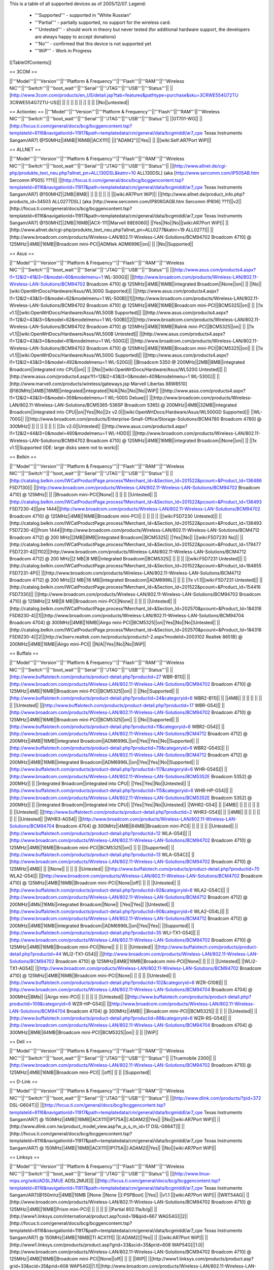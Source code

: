 This is a table of all supported devices as of 2005/12/07. Legend:

 * '''Supported''' - supported in "White Russian"
 * '''Partial''' - partially supported, no support for the wireless card.
 * '''Untested''' - should work in theory but never tested (for additional hardware support, the developers are always happy to accept donations)
 * '''No''' - confirmed that this device is not supported yet
 * '''WiP''' - Work in Progress


[[TableOfContents]]


== 3COM ==

||'''Model'''||'''Version'''||'''Platform & Frequency'''||'''Flash'''||'''RAM'''||'''Wireless NIC'''||'''Switch'''||'''boot_wait'''||'''Serial'''||'''JTAG'''||'''USB'''||'''Status'''||
||[http://www.3com.com/products/en_US/detail.jsp?tab=features&pathtype=purchase&sku=3CRWE554G72TU 3CRWE554G72TU-US]|| || || || || || || || || ||No||untested||

== Actiontec ==
||'''Model'''||'''Version'''||'''Platform & Frequency'''||'''Flash'''||'''RAM'''||'''Wireless NIC'''||'''Switch'''||'''boot_wait'''||'''Serial'''||'''JTAG'''||'''USB'''||'''Status'''||
||GT701-WG|| || [http://focus.ti.com/general/docs/bcg/bcggencontent.tsp?templateId=6116&navigationId=11917&path=templatedata/cm/general/data/bcgmiddl/ar7_cpe Texas Instruments Sangam/AR7] @150MHz||4MiB||16MiB||ACX111|| ||["ADAM2"]||Yes|| || ||[wiki:Self:AR7Port WiP]||

== ALLNET ==

||'''Model'''||'''Version'''||'''Platform & Frequency'''||'''Flash'''||'''RAM'''||'''Wireless NIC'''||'''Switch'''||'''boot_wait'''||'''Serial'''||'''JTAG'''||'''USB'''||'''Status'''||
||[http://www.allnet.de/cgi-php/produkte_text_neu.php?allnet_pn=ALL130DSL&katnr=10 ALL130DSL] (aka [http://www.sercomm.com/IP505AB.htm Sercomm IP505] ???)|| ||[http://focus.ti.com/general/docs/bcg/bcggencontent.tsp?templateId=6116&navigationId=11917&path=templatedata/cm/general/data/bcgmiddl/ar7_cpe Texas Instruments Sangam/AR7] @150MHZ||2MB||8MB|| || || || || || ||[wiki:AR7Port WiP]||
||[http://www.allnet.de/product_info.php?products_id=34503 ALL0277DSL] (aka [http://www.sercomm.com/IP806GAGB.htm Sercomm IP806] ???)||v2||[http://focus.ti.com/general/docs/bcg/bcggencontent.tsp?templateId=6116&navigationId=11917&path=templatedata/cm/general/data/bcgmiddl/ar7_cpe Texas Instruments Sangam/AR7] @150MHZ||2MB||16MB||ACX-111||Marvell 88E6060|| ||Yes||No||No||[wiki:AR7Port WiP]||
||[http://www.allnet.de/cgi-php/produkte_text_neu.php?allnet_pn=ALL0277&katnr=19 ALL0277]|| ||[http://www.broadcom.com/products/Wireless-LAN/802.11-Wireless-LAN-Solutions/BCM94702 Broadcom 4710] @ 125MHz||4MB||16MB||Broadcom mini-PCI||ADMtek ADM6996||on|| || ||No||Supported||


== Asus ==

||'''Model'''||'''Version'''||'''Platform & Frequency'''||'''Flash'''||'''RAM'''||'''Wireless NIC'''||'''Switch'''||'''boot_wait'''||'''Serial'''||'''JTAG'''||'''USB'''||'''Status'''||
||[http://www.asus.com/products4.aspx?l1=12&l2=41&l3=0&model=60&modelmenu=1 WL-300G]|| ||[http://www.broadcom.com/products/Wireless-LAN/802.11-Wireless-LAN-Solutions/BCM94702 Broadcom 4710] @ 125MHz||4MB||16MB||integrated Broadcom||None||on|| || ||No||[wiki:OpenWrtDocs/Hardware/Asus/WL300G Supported]||
||[http://www.asus.com/products4.aspx?l1=12&l2=43&l3=0&model=62&modelmenu=1 WL-500B]||1||[http://www.broadcom.com/products/Wireless-LAN/802.11-Wireless-LAN-Solutions/BCM94702 Broadcom 4710] @ 125MHz||4MB||16MB||Broadcom mini-PCI||BCM5325||on|| || ||1x v1.1||[wiki:OpenWrtDocs/Hardware/Asus/WL500B Supported]||
||[http://www.asus.com/products4.aspx?l1=12&l2=43&l3=0&model=62&modelmenu=1 WL-500B]||2||[http://www.broadcom.com/products/Wireless-LAN/802.11-Wireless-LAN-Solutions/BCM94702 Broadcom 4710] @ 125MHz||4MB||16MB||Ralink mini-PCI||BCM5325||on|| || ||1x v1.1||[wiki:OpenWrtDocs/Hardware/Asus/WL500B Untested]||
||[http://www.asus.com/products4.aspx?l1=12&l2=43&l3=0&model=61&modelmenu=1 WL-500G]|| ||[http://www.broadcom.com/products/Wireless-LAN/802.11-Wireless-LAN-Solutions/BCM94702 Broadcom 4710] @ 125MHz||4MB||16MB||Broadcom mini-PCI||BCM5325||on|| || ||1x v1.1||[wiki:OpenWrtDocs/Hardware/Asus/WL500G Supported]||
||[http://www.asus.com/products4.aspx?l1=12&l2=43&l3=0&model=492&modelmenu=1 WL-520G]|| ||Broadcom 5350 @ 200MHz||2MB||8MB||integrated Broadcom||integrated into CPU||on|| || ||No||[wiki:OpenWrtDocs/Hardware/Asus/WL520G Untested]||
||[http://www.asus.com/products4.aspx?l1=12&l2=43&l3=0&model=409&modelmenu=1 WL-530G]|| ||[http://www.marvell.com/products/wireless/gateways.jsp Marvell Libertas 88W8510] @160MHz||4MB||16MB||integrated||integrated||N/A||No||No||No||WiP||
||[http://www.asus.com/products4.aspx?l1=12&l2=43&l3=0&model=359&modelmenu=1 WL-500G Deluxe]|| ||[http://www.broadcom.com/products/Wireless-LAN/802.11-Wireless-LAN-Solutions/BCM5365-5365P Broadcom 5365] @ 200MHz||4MB||32MB||integrated Broadcom||integrated into CPU||on||Yes||No||2x v2.0||[wiki:OpenWrtDocs/Hardware/Asus/WL500GD Supported]||
||WL-700G|| ||[http://www.broadcom.com/products/Enterprise-Small-Office/Storage-Solutions/BCM4780 Broadcom 4780] @ 300MHz|| || || || || || || ||3x v2.0||Untested||
||[http://www.asus.com/products4.aspx?l1=12&l2=44&l3=0&model=460&modelmenu=1 WL-HDD]|| ||[http://www.broadcom.com/products/Wireless-LAN/802.11-Wireless-LAN-Solutions/BCM94702 Broadcom 4710] @ 125MHz||4MB||16MB||integrated Broadcom||None||on|| || ||1x v1.1||Supported (IDE: large disks seem not to work)||


== Belkin ==

||'''Model'''||'''Version'''||'''Platform & Frequency'''||'''Flash'''||'''RAM'''||'''Wireless NIC'''||'''Switch'''||'''boot_wait'''||'''Serial'''||'''JTAG'''||'''USB'''||'''Status'''||
||[http://catalog.belkin.com/IWCatProductPage.process?Merchant_Id=&Section_Id=201522&pcount=&Product_Id=136486 F5D7130]|| ||[http://www.broadcom.com/products/Wireless-LAN/802.11-Wireless-LAN-Solutions/BCM94702 Broadcom 4710] @ 125MHz|| || ||Broadcom mini-PCI||None|| || || || ||Untested||
||[http://catalog.belkin.com/IWCatProductPage.process?Merchant_Id=&Section_Id=201522&pcount=&Product_Id=136493 F5D7230-4]||pre 1444||[http://www.broadcom.com/products/Wireless-LAN/802.11-Wireless-LAN-Solutions/BCM94702 Broadcom 4710] @ 125MHz||4MB||16MB||Broadcom mini-PCI|| || || || || ||[wiki:F5D7230 Untested]||
||[http://catalog.belkin.com/IWCatProductPage.process?Merchant_Id=&Section_Id=201522&pcount=&Product_Id=136493 F5D7230-4]||from 1444||[http://www.broadcom.com/products/Wireless-LAN/802.11-Wireless-LAN-Solutions/BCM4712 Broadcom 4712] @ 200 MHz||2MB||8MB||integrated Broadcom||BCM5325|| ||Yes||No|| ||[wiki:F5D7230 No]||
||[http://catalog.belkin.com/IWCatProductPage.process?Merchant_Id=&Section_Id=201522&pcount=&Product_Id=179477 F5D7231-4]||1102||[http://www.broadcom.com/products/Wireless-LAN/802.11-Wireless-LAN-Solutions/BCM4712 Broadcom 4712] @ 200 MHz||2 MB||8 MB||integrated Broadcom||BCM5325|| || || || ||[wiki:F5D7231 Untested]||
||[http://catalog.belkin.com/IWCatProductPage.process?Merchant_Id=&Section_Id=201522&pcount=&Product_Id=184855 F5D7231-4P]|| ||[http://www.broadcom.com/products/Wireless-LAN/802.11-Wireless-LAN-Solutions/BCM4712 Broadcom 4712] @ 200 MHz||2 MB||16 MB||integrated Broadcom||ADM6996L|| || || ||1x v1.1||[wiki:F5D7231 Untested]||
||[http://catalog.belkin.com/IWCatProductPage.process?Merchant_Id=&Section_Id=201522&pcount=&Product_Id=154416 F5D7330]|| ||[http://www.broadcom.com/products/Wireless-LAN/802.11-Wireless-LAN-Solutions/BCM94702 Broadcom 4710] @ 125MHz||2 MB||8 MB||Broadcom mini-PCI||None|| || || || ||Untested||
||[http://catalog.belkin.com/IWCatProductPage.process?Merchant_Id=&Section_Id=202570&pcount=&Product_Id=184316 F5D8230-4]||1||[http://www.broadcom.com/products/Wireless-LAN/802.11-Wireless-LAN-Solutions/BCM94704 Broadcom 4704] @ 300MHz||4MB||16MB||Airgo mini-PCI||BCM5325||on||Yes||No||No||Untested||
||[http://catalog.belkin.com/IWCatProductPage.process?Merchant_Id=&Section_Id=202570&pcount=&Product_Id=184316 F5D8230-4]||2||[http://w3serv.realtek.com.tw/products/products1-2.aspx?modelid=2003102 Realtek 8651B] @ 200MHz||4MB||16MB||Airgo mini-PCI|| ||N/A||Yes||No||No||WiP||


== Buffalo ==

||'''Model'''||'''Version'''||'''Platform & Frequency'''||'''Flash'''||'''RAM'''||'''Wireless NIC'''||'''Switch'''||'''boot_wait'''||'''Serial'''||'''JTAG'''||'''USB'''||'''Status'''||
||[http://www.buffalotech.com/products/product-detail.php?productid=27 WBR-B11]|| ||[http://www.broadcom.com/products/Wireless-LAN/802.11-Wireless-LAN-Solutions/BCM94702 Broadcom 4710] @ 125MHz||4MB||16MB||Broadcom mini-PCI||BCM5325||on|| || ||No||Supported||
||[http://www.buffalotech.com/products/product-detail.php?productid=24&categoryid=6 WBR2-B11]|| || ||4MB|| || || || || || || ||Untested||
||[http://www.buffalotech.com/products/product-detail.php?productid=17 WBR-G54]|| ||[http://www.broadcom.com/products/Wireless-LAN/802.11-Wireless-LAN-Solutions/BCM94702 Broadcom 4710] @ 125MHz||4MB||16MB||Broadcom mini-PCI||BCM5325||on|| || ||No||Supported||
||[http://www.buffalotech.com/products/product-detail.php?productid=11&categoryid=6 WBR2-G54]|| ||[http://www.broadcom.com/products/Wireless-LAN/802.11-Wireless-LAN-Solutions/BCM4712 Broadcom 4712] @ 200MHz||4MB||16MB||integrated Broadcom||ADM6996L||on||Yes||Yes||No||Supported||
||[http://www.buffalotech.com/products/product-detail.php?productid=79&categoryid=6 WBR2-G54S]|| ||[http://www.broadcom.com/products/Wireless-LAN/802.11-Wireless-LAN-Solutions/BCM4712 Broadcom 4712] @ 200MHz||4MB||16MB||integrated Broadcom||ADM6996L||on||Yes||Yes||No||Supported||
||[http://www.buffalotech.com/products/product-detail.php?productid=117&categoryid=6 WHR-G54S]|| ||[http://www.broadcom.com/products/Wireless-LAN/802.11-Wireless-LAN-Solutions/BCM5352E Broadcom 5352] @ 200MHz|| || ||integrated Broadcom||integrated into CPU|| ||Yes||Yes||No||Untested||
||[http://www.buffalotech.com/products/product-detail.php?productid=115&categoryid=6 WHR-HP-G54]|| ||[http://www.broadcom.com/products/Wireless-LAN/802.11-Wireless-LAN-Solutions/BCM5352E Broadcom 5352] @ 200MHz|| || ||integrated Broadcom||integrated into CPU|| ||Yes||Yes||No||Untested||
||WHR2-G54|| || ||4MB|| || || || || || || ||Untested||
||[http://www.buffalotech.com/products/product-detail.php?productid=2 WHR3-G54]|| || ||4MB|| || || || || || || ||Untested||
||WHR3-AG54|| ||[http://www.broadcom.com/products/Wireless-LAN/802.11-Wireless-LAN-Solutions/BCM94704 Broadcom 4704] @ 300MHz||4MB||64MB||Broadcom mini-PCI|| || || || || ||Untested||
||[http://www.buffalotech.com/products/product-detail.php?productid=12 WLA-G54]|| ||[http://www.broadcom.com/products/Wireless-LAN/802.11-Wireless-LAN-Solutions/BCM94702 Broadcom 4710] @ 125MHz||4MB||16MB||Broadcom mini-PCI||BCM5325||on|| || || ||Supported||
||[http://www.buffalotech.com/products/product-detail.php?productid=13 WLA-G54C]|| ||[http://www.broadcom.com/products/Wireless-LAN/802.11-Wireless-LAN-Solutions/BCM94702 Broadcom 4710] @ 125MHz||4MB|| || ||None|| || || || ||Untested||
||[http://www.buffalotech.com/products/product-detail.php?productid=70 WLA2-G54]|| ||[http://www.broadcom.com/products/Wireless-LAN/802.11-Wireless-LAN-Solutions/BCM4702 Broadcom 4710] @ 125MHz||4MB||16MB||Broadcom mini-PCI||None||off|| || || ||Untested||
||[http://www.buffalotech.com/products/product-detail.php?productid=92&categoryid=6 WLA2-G54C]|| ||[http://www.broadcom.com/products/Wireless-LAN/802.11-Wireless-LAN-Solutions/BCM4712 Broadcom 4712] @ 200MHz||4Mb||16Mb||integrated Broadcom||None|| ||Yes||Yes|| ||Untested||
||[http://www.buffalotech.com/products/product-detail.php?productid=90&categoryid=6 WLA2-G54L]|| ||[http://www.broadcom.com/products/Wireless-LAN/802.11-Wireless-LAN-Solutions/BCM4712 Broadcom 4712] @ 200MHz||4MB||16MB||integrated Broadcom||ADM6996L||on||Yes||Yes|| ||Supported||
||[http://www.buffalotech.com/products/product-detail.php?productid=35 WLI-TX1-G54]|| ||[http://www.broadcom.com/products/Wireless-LAN/802.11-Wireless-LAN-Solutions/BCM94702 Broadcom 4710] @ 125MHz||4MB||16MB||Broadcom mini-PCI||None|| || || || ||Untested||
||[http://www.buffalotech.com/products/product-detail.php?productid=44 WLI2-TX1-G54]|| ||[http://www.broadcom.com/products/Wireless-LAN/802.11-Wireless-LAN-Solutions/BCM94702 Broadcom 4710] @ 125MHz||4MB||16MB||Broadcom mini-PCI||None|| || || || ||Untested||
||WLI2-TX1-AG54|| ||[http://www.broadcom.com/products/Wireless-LAN/802.11-Wireless-LAN-Solutions/BCM94702 Broadcom 4710] @ 125MHz||4MB||16MB||Broadcom mini-PCI||None|| || || || ||Untested||
||[http://www.buffalotech.com/products/product-detail.php?productid=102&categoryid=6 WZR-G108]|| ||[http://www.broadcom.com/products/Wireless-LAN/802.11-Wireless-LAN-Solutions/BCM94704 Broadcom 4704] @ 300MHz||8Mb|| ||Airgo mini-PCI|| || || || || ||Untested||
||[http://www.buffalotech.com/products/product-detail.php?productid=109&categoryid=6 WZR-HP-G54]|| ||[http://www.broadcom.com/products/Wireless-LAN/802.11-Wireless-LAN-Solutions/BCM94704 Broadcom 4704] @ 300MHz||4MB|| ||Broadcom mini-PCI||BCM5325|| || || || ||Untested||
||[http://www.buffalotech.com/products/product-detail.php?productid=88&categoryid=6 WZR-RS-G54]|| ||[http://www.broadcom.com/products/Wireless-LAN/802.11-Wireless-LAN-Solutions/BCM94704 Broadcom 4704] @ 300MHz||8MB||64MB||Broadcom mini-PCI||BCM5325||on|| || || ||WiP||


== Dell ==

||'''Model'''||'''Version'''||'''Platform & Frequency'''||'''Flash'''||'''RAM'''||'''Wireless NIC'''||'''Switch'''||'''boot_wait'''||'''Serial'''||'''JTAG'''||'''USB'''||'''Status'''||
||Truemobile 2300|| ||[http://www.broadcom.com/products/Wireless-LAN/802.11-Wireless-LAN-Solutions/BCM94702 Broadcom 4710] @ 125MHz||4MB||16MB||Broadcom mini-PCI|| ||off|| || || ||Supported||


== D-Link ==

||'''Model'''||'''Version'''||'''Platform & Frequency'''||'''Flash'''||'''RAM'''||'''Wireless NIC'''||'''Switch'''||'''boot_wait'''||'''Serial'''||'''JTAG'''||'''USB'''||'''Status'''||
||[http://www.dlink.com/products/?pid=372 DSL-G604T]|| ||[http://focus.ti.com/general/docs/bcg/bcggencontent.tsp?templateId=6116&navigationId=11917&path=templatedata/cm/general/data/bcgmiddl/ar7_cpe Texas Instruments Sangam/AR7] @ 150MHz||4MB||16MB||ACX111||IP175A||[:ADAM2]||Yes|| ||No||[wiki:AR7Port WiP]||
||[http://www.dlink.com.tw/product_model_view.asp?w_p_s_m_id=17 DSL-G664T]|| ||[http://focus.ti.com/general/docs/bcg/bcggencontent.tsp?templateId=6116&navigationId=11917&path=templatedata/cm/general/data/bcgmiddl/ar7_cpe Texas Instruments Sangam/AR7] @ 150MHz||4MB||16MB||ACX111||IP175A||[:ADAM2]||Yes|| ||No||[wiki:AR7Port WiP]||


== Linksys ==

||'''Model'''||'''Version'''||'''Platform & Frequency'''||'''Flash'''||'''RAM'''||'''Wireless NIC'''||'''Switch'''||'''boot_wait'''||'''Serial'''||'''JTAG'''||'''USB'''||'''Status'''||
||[http://www.linux-mips.org/wiki/ADSL2MUE ADSL2MUE]|| ||[http://focus.ti.com/general/docs/bcg/bcggencontent.tsp?templateId=6116&navigationId=11917&path=templatedata/cm/general/data/bcgmiddl/ar7_cpe Texas Instruments Sangam/AR7]@150mhz||4MB||16MB ||None ||None ||[:PSPBoot] ||Yes|| ||v1.1 ||[wiki:AR7Port WiP]||
||WRT54AG|| ||[http://www.broadcom.com/products/Wireless-LAN/802.11-Wireless-LAN-Solutions/BCM94702 Broadcom 4710] @ 125MHz||4MB||16MB||Prism mini-PCI|| || || || || ||Partial 802.11a/b/g||
||[http://www1.linksys.com/international/product.asp?coid=19&ipid=667 WAG54G]||2||[http://focus.ti.com/general/docs/bcg/bcggencontent.tsp?templateId=6116&navigationId=11917&path=templatedata/cm/general/data/bcgmiddl/ar7_cpe Texas Instruments Sangam/AR7] @ 150MHz||4MB||16MB||TI ACX111|| ||[:ADAM2]||Yes|| || ||[wiki:AR7Port WiP]||
||[http://www1.linksys.com/products/product.asp?grid=33&scid=35&prid=608 WAP54G]||1.0||[http://www.broadcom.com/products/Wireless-LAN/802.11-Wireless-LAN-Solutions/BCM94702 Broadcom 4710] @ 125MHz||4MB||16MB||Broadcom mini-PCI||None||off|| || || ||WiP||
||[http://www1.linksys.com/products/product.asp?grid=33&scid=35&prid=608 WAP54G]||1.1||[http://www.broadcom.com/products/Wireless-LAN/802.11-Wireless-LAN-Solutions/BCM94702 Broadcom 4710] @ 125MHz||4MB||16MB||integrated Broadcom||None||off|| || || ||WiP||
||[http://www1.linksys.com/products/product.asp?grid=33&scid=35&prid=608 WAP54G]||2.0||[http://www.broadcom.com/products/Wireless-LAN/802.11-Wireless-LAN-Solutions/BCM4712 Broadcom 4712] @ 200MHz||2MB||16MB||integrated Broadcom||None||off||Yes||Yes||No||WiP||
||[http://www1.linksys.com/products/product.asp?grid=33&scid=35&prid=608 WAP54G]||3.0||[http://www.broadcom.com/products/Wireless-LAN/802.11-Wireless-LAN-Solutions/BCM5352E Broadcom 5352] @ 200MHz|| || ||integrated Broadcom||None|| ||Yes||Yes||No||Untested||
||[http://www1.linksys.com/products/product.asp?grid=33&scid=35&prid=538 WAP55AG]||1.0||[http://www.broadcom.com/products/Wireless-LAN/802.11-Wireless-LAN-Solutions/BCM94702 Broadcom 4710] @ 125MHz||4MB||16MB||Atheros & Broadcom mini-PCI||None||off|| || || ||Untested||
||[http://www1.linksys.com/products/product.asp?grid=33&scid=35&prid=538 WAP55AG]||2.0||[http://www.atheros.com/pt/AR5002AP-2XBulletin.htm Atheros 5312] @ 230MHz|| || ||integrated Atheros||None||doesn't exist||Yes||Yes||No ||[wiki:AtherosPort WiP]||
||[http://www1.linksys.com/products/product.asp?grid=33&scid=38&prid=629 WRE54G]||1||[http://www.broadcom.com/products/Wireless-LAN/802.11-Wireless-LAN-Solutions/BCM4712 Broadcom 4712] @ 200MHz||2MB||8MB||integrated Broadcom||None||off||Yes||No||No||Untested||
||[http://www1.linksys.com/products/product.asp?grid=33&scid=35&prid=601 WRT54G]||1.0||[http://www.broadcom.com/products/Wireless-LAN/802.11-Wireless-LAN-Solutions/BCM94702 Broadcom 4710] @ 125MHz||4MB||16MB||Broadcom mini-PCI||ADM6996L||off||No UART || || ||[wiki:OpenWrtDocs/Hardware/Linksys/WRT54G Supported]||
||[http://www1.linksys.com/products/product.asp?grid=33&scid=35&prid=601 WRT54G]||1.1||[http://www.broadcom.com/products/Wireless-LAN/802.11-Wireless-LAN-Solutions/BCM94702 Broadcom 4710] @ 125MHz||4MB||16MB||integrated Broadcom||ADM6996L||off||No UART ||Yes || ||[wiki:OpenWrtDocs/Hardware/Linksys/WRT54G Supported]||
||[http://www1.linksys.com/products/product.asp?grid=33&scid=35&prid=601 WRT54G]||2.0||[http://www.broadcom.com/products/Wireless-LAN/802.11-Wireless-LAN-Solutions/BCM4712 Broadcom 4712] @ 200MHz||4MB||16MB||integrated Broadcom||ADM6996L||off||Yes||Yes||No||[wiki:OpenWrtDocs/Hardware/Linksys/WRT54G Supported]||
||[http://www1.linksys.com/products/product.asp?grid=33&scid=35&prid=601 WRT54G]||2.0 rev. XH||[http://www.broadcom.com/products/Wireless-LAN/802.11-Wireless-LAN-Solutions/BCM4712 Broadcom 4712] @ 200MHz||4MB||16 or 32MB||integrated Broadcom||ADM6996L||off||Yes||Yes||No||[wiki:OpenWrtDocs/Hardware/Linksys/WRT54G Supported]||
||[http://www1.linksys.com/products/product.asp?grid=33&scid=35&prid=601 WRT54G]||2.2||[http://www.broadcom.com/products/Wireless-LAN/802.11-Wireless-LAN-Solutions/BCM4712 Broadcom 4712] @ 200MHz||4MB||16MB||integrated Broadcom||BCM5325||off||Yes||Yes||No||[wiki:OpenWrtDocs/Hardware/Linksys/WRT54G Supported]||
||[http://www1.linksys.com/products/product.asp?grid=33&scid=35&prid=601 WRT54G]||3.0||[http://www.broadcom.com/products/Wireless-LAN/802.11-Wireless-LAN-Solutions/BCM4712 Broadcom 4712] @ 200MHz||4MB||16MB||integrated Broadcom||BCM5325||off||Yes||Yes||No||[wiki:OpenWrtDocs/Hardware/Linksys/WRT54G Supported]||
||[http://www1.linksys.com/products/product.asp?grid=33&scid=35&prid=601 WRT54G]||3.1 (AU?)||[http://www.broadcom.com/products/Wireless-LAN/802.11-Wireless-LAN-Solutions/BCM4712 Broadcom 4712] @ 216MHz||4MB||16MB||integrated Broadcom||BCM5325||off||Yes||Yes||No||[wiki:OpenWrtDocs/Hardware/Linksys/WRT54G Supported]||
||[http://www1.linksys.com/products/product.asp?grid=33&scid=35&prid=601 WRT54G]||4.0||[http://www.broadcom.com/products/Wireless-LAN/802.11-Wireless-LAN-Solutions/BCM5352E Broadcom 5352] @ 200MHz||4MB||16MB||integrated Broadcom||integrated into CPU||off||Yes||Yes||No||[wiki:OpenWrtDocs/Hardware/Linksys/WRT54G Supported]||
||[http://www1.linksys.com/products/product.asp?grid=33&scid=35&prid=601 WRT54G]||5.0||Broadcom 5352 @ 200MHz||2MB||8MB||integrated Broadcom||Broadcom BCM2050||off||Yes||Yes||No||[wiki:OpenWrtDocs/Hardware/Linksys/WRT54G No]||
||WRT54G3G|| ||Broadcom 5352 @ 200MHz||4MB||16MB||integrated Broadcom||Broadcom BCM2050||off||Yes||Yes||No||[wiki:OpenWrtDocs/Hardware/Linksys/WRT54G WiP]||
||WRT54GL|| ||Broadcom 5352 @ 200MHz||4MB||16MB||integrated Broadcom||Broadcom BCM2050||off||Yes||Yes||No||[wiki:OpenWrtDocs/Hardware/Linksys/WRT54G Supported]||
||[http://www1.linksys.com/products/product.asp?grid=33&scid=35&prid=679 WRT54GC]||1.0||Marvell|| || || || || || || || ||[wiki:OpenWrtDocs/Hardware/Linksys/WRT54GC No]||
||[http://www1.linksys.com/products/product.asp?grid=33&scid=35&prid=662 WRT54GP2-AT]||1.0||Marvell|| || || || || || || || ||No||
||[http://www1.linksys.com/products/product.asp?grid=33&scid=35&prid=610 WRT54GS]||1.0||[http://www.broadcom.com/products/Wireless-LAN/802.11-Wireless-LAN-Solutions/BCM4712 Broadcom 4712] @ 200MHz||8MB||32MB||integrated Broadcom||ADM6996L||off||Yes||Yes||No||[wiki:OpenWrtDocs/Hardware/Linksys/WRT54GS Supported]||
||[http://www1.linksys.com/products/product.asp?grid=33&scid=35&prid=610 WRT54GS]||1.1||[http://www.broadcom.com/products/Wireless-LAN/802.11-Wireless-LAN-Solutions/BCM4712 Broadcom 4712] @ 200MHz||8MB||32MB||integrated Broadcom||BCM5325||off||Yes||Yes||No||[wiki:OpenWrtDocs/Hardware/Linksys/WRT54GS Supported]||
||[http://www1.linksys.com/products/product.asp?grid=33&scid=35&prid=610 WRT54GS]||2.0||[http://www.broadcom.com/products/Wireless-LAN/802.11-Wireless-LAN-Solutions/BCM4712 Broadcom 4712] @ 200MHz||8MB||32MB||integrated Broadcom||BCM5325||off||Yes||Yes||No||[wiki:OpenWrtDocs/Hardware/Linksys/WRT54GS Supported]||
||[http://www1.linksys.com/products/product.asp?grid=33&scid=35&prid=610 WRT54GS]||2.1||[http://www.broadcom.com/products/Wireless-LAN/802.11-Wireless-LAN-Solutions/BCM4712 Broadcom 4712] @ 200MHz||8MB||32MB||integrated Broadcom||BCM5325||off||Yes||Yes||No||[wiki:OpenWrtDocs/Hardware/Linksys/WRT54GS Supported]||
||[http://www1.linksys.com/products/product.asp?grid=33&scid=35&prid=610 WRT54GS]||3.0||[http://www.broadcom.com/products/Wireless-LAN/802.11-Wireless-LAN-Solutions/BCM5352E Broadcom 5352] @ 200MHz||8MB||32MB||integrated Broadcom||integrated into CPU||off||Yes||Yes||No||[wiki:OpenWrtDocs/Hardware/Linksys/WRT54GS Supported]||
||[http://www1.linksys.com/products/product.asp?grid=33&scid=35&prid=610 WRT54GS]||4.0||[http://www.broadcom.com/products/Wireless-LAN/802.11-Wireless-LAN-Solutions/BCM5352E Broadcom 5352] @ 200MHz||4MB||16MB||integrated Broadcom||integrated into CPU||off||Yes||Yes||No||[wiki:OpenWrtDocs/Hardware/Linksys/WRT54GS Supported]||
||[http://www1.linksys.com/products/product.asp?grid=33&scid=35&prid=670 WRT54GX]||1.0||[http://www.broadcom.com/products/Wireless-LAN/802.11-Wireless-LAN-Solutions/BCM94704 Broadcom 4704] @ 300MHz||4MB||16MB||Airgo mini-PCI||BCM5325||on||Yes||No||No||Partial||
||[http://www1.linksys.com/products/product.asp?grid=33&scid=35&prid=670 WRT54GX]||2.0||[http://w3serv.realtek.com.tw/products/products1-2.aspx?modelid=2003102 Realtek RTL8651B AGC] @ 200MHz||8MB||32MB||Airgo mini-PCI||integrated Realtek||doesn't exist|| || ||No||No||
||[http://www1.linksys.com/products/product.asp?grid=33&scid=35&prid=664 WRT55AG]||1.0||[http://www.broadcom.com/products/Wireless-LAN/802.11-Wireless-LAN-Solutions/BCM94702 Broadcom 4710] @ 125MHz||4MB||16MB||Atheros & Broadcom mini-PCI||BCM5325||off|| || || ||Untested||
||[http://www1.linksys.com/products/product.asp?grid=33&scid=35&prid=664 WRT55AG]||2.0||[http://www.atheros.com/pt/AR5002AP-2XBulletin.htm Atheros 5312] @ 230MHz||4MB||16MB||integrated Atheros||KS8995M||doesn't exist||Yes||Yes||No||[wiki:AtherosPort WiP]||
||[http://www1.linksys.com/products/product.asp?grid=33&scid=35&prid=692 WRTP54G]|| ||[http://focus.ti.com/general/docs/bcg/bcggencontent.tsp?templateId=6116&navigationId=11917&path=templatedata/cm/general/data/bcgmiddl/ar7_cpe Texas Instruments Sangam/AR7]@150mhz||4MB||16MB ||TI ACX111 ||ADM6996L ||[:PSPBoot] ||Yes ||Yes || ||[wiki:AR7Port WiP]||


== Maxtor ==

||'''Model'''||'''Version'''||'''Platform & Frequency'''||'''Flash'''||'''RAM'''||'''Wireless NIC'''||'''Switch'''||'''boot_wait'''||'''Serial'''||'''JTAG'''||'''USB'''||'''Status'''||
||[http://www.maxtor.com/portal/site/Maxtor/menuitem.ba88f6d7cf664718376049b291346068/?channelpath=/en_us/Products/Network%20Storage/Maxtor%20Shared%20Storage%20Family/Maxtor%20Shared%20Storage Shared Storage]|| ||[http://www.broadcom.com/products/Enterprise-Small-Office/Storage-Solutions/BCM4780 Broadcom 4780] @ 300Mhz||2MB||32MB||None||None|| ||Yes||No||2x v2.0||Untested||


== Microsoft ==

||'''Model'''||'''Version'''||'''Platform & Frequency'''||'''Flash'''||'''RAM'''||'''Wireless NIC'''||'''Switch'''||'''boot_wait'''||'''Serial'''||'''JTAG'''||'''USB'''||'''Status'''||
||[http://www.microsoft.com/hardware/broadbandnetworking/productdetails.aspx?pid=002 MN-700]|| ||[http://www.broadcom.com/products/Wireless-LAN/802.11-Wireless-LAN-Solutions/BCM94702 Broadcom 4710] @ 125MHz||4MB||16MB||Broadcom mini-PCI||BCM5325||doesn't exist||No||Yes||No||[wiki:OpenWrtDocs/Hardware/Microsoft Supported]||


== Motorola ==

||'''Model'''||'''Version'''||'''Platform & Frequency'''||'''Flash'''||'''RAM'''||'''Wireless NIC'''||'''Switch'''||'''boot_wait'''||'''Serial'''||'''JTAG'''||'''USB'''||'''Status'''||
||[http://broadband.motorola.com/consumers/products/wa840g/default.asp WA840G]||1||[http://www.broadcom.com/products/Wireless-LAN/802.11-Wireless-LAN-Solutions/BCM94702 Broadcom 4710] @ 125Mhz||4MB||16MB||Broadcom mini-PCI||None|| || || || ||Untested||
||[http://broadband.motorola.com/consumers/products/wa840g/default.asp WA840G]||2||[http://www.broadcom.com/products/Wireless-LAN/802.11-Wireless-LAN-Solutions/BCM4712 Broadcom 4712] @ 200Mhz||2MB||8MB||integrated Broadcom||None|| ||Yes||No||No||Untested||
||[http://broadband.motorola.com/consumers/products/wa840gp/default.asp WA840GP]|| ||[http://www.broadcom.com/products/Wireless-LAN/802.11-Wireless-LAN-Solutions/BCM4712 Broadcom 4712] @ 200MHz||2MB||8MB||integrated Broadcom||None|| ||Yes||No||No||Untested||
||[http://broadband.motorola.com/consumers/products/we800g/default.asp WE800G]||1||[http://www.broadcom.com/products/Wireless-LAN/802.11-Wireless-LAN-Solutions/BCM94702 Broadcom 4710] @ 125Mhz||4MB||16MB||Broadcom mini-PCI||None|| || || || ||Untested||
||[http://broadband.motorola.com/consumers/products/we800g/default.asp WE800G]||2||[http://www.broadcom.com/products/Wireless-LAN/802.11-Wireless-LAN-Solutions/BCM4712 Broadcom 4712] @ 200Mhz||2MB||8MB||integrated Broadcom||None|| ||Yes||No||No||Untested||
||[http://broadband.motorola.com/consumers/products/wr850g/default.asp WR850G]||1||[http://www.broadcom.com/products/Wireless-LAN/802.11-Wireless-LAN-Solutions/BCM94702 Broadcom 4710] @ 125MHz||4MB||16MB||Broadcom mini-PCI||BCM5325|| || || || ||Supported||
||[http://broadband.motorola.com/consumers/products/wr850g/default.asp WR850G]||2||[http://www.broadcom.com/products/Wireless-LAN/802.11-Wireless-LAN-Solutions/BCM4712 Broadcom 4712] @ 200MHz||4MB||16 or 32MB||integrated Broadcom||ADM6996L|| ||Yes||Yes||No||Supported||
||[http://broadband.motorola.com/consumers/products/wr850g/default.asp WR850G]||3||[http://www.broadcom.com/products/Wireless-LAN/802.11-Wireless-LAN-Solutions/BCM4712 Broadcom 4712] @ 200MHz||4MB||16MB||integrated Broadcom||ADM6996L|| ||Yes||Yes||No||Supported||
||[http://broadband.motorola.com/consumers/products/wr850gp/default.asp WR850GP]||3 ||[http://www.broadcom.com/products/Wireless-LAN/802.11-Wireless-LAN-Solutions/BCM4712 Broadcom 4712] @ 200MHz||4MB||16MB||integrated Broadcom||ADM6996L|| ||Yes||Yes||No||Supported||


== Netgear ==

||'''Model'''||'''Version'''||'''Platform & Frequency'''||'''Flash'''||'''RAM'''||'''Wireless NIC'''||'''Switch'''||'''boot_wait'''||'''Serial'''||'''JTAG'''||'''USB'''||'''Status'''||
||[http://www.netgear.com/products/details/DG834G.php DG834G]|| 2 || [http://focus.ti.com/general/docs/bcg/bcggencontent.tsp?templateId=6116&navigationId=11917&path=templatedata/cm/general/data/bcgmiddl/ar7_cpe Texas Instruments Sangam/AR7] @150MHZ || 4MB || 16MB || ACX111 mini-PCI || Marvell 88E6060 || || Yes || No || No || [wiki:AR7Port WiP] ||
||[http://www.netgear.com/products/details/FWAG114.php FWAG114]|| ||[http://www.broadcom.com/products/Wireless-LAN/802.11-Wireless-LAN-Solutions/BCM94702 Broadcom 4710] @ 125MHz||2MB|| ||Atheros & Broadcom mini-PCI||BCM5325|| || || || ||Untested||
||[http://www.netgear.com/products/details/WG602.php WG602]||3||[http://www.broadcom.com/products/Wireless-LAN/802.11-Wireless-LAN-Solutions/BCM4712 Broadcom 4712] @ 200MHz||2MB||8MB||integrated Broadcom||None||on||Yes||Yes||No ||No||
||[http://www.netgear.com/products/details/WGR614.php WGR614]||3||[http://www.atheros.com/pt/AR5002AP-XBulletin.htm Atheros 2312] @ 180MHz||4MB||16MB||integrated Atheros|| ||doesn't exist|| || ||No||[wiki:AtherosPort WiP]||
||[http://www.netgear.com/products/details/WGR614.php WGR614]||5||[http://www.broadcom.com/press/release.php?id=577575 Broadcom 5350] @ 200MHz||1MB||8MB||integrated Broadcom||integrated into CPU||on|| || ||No||No||
||[http://www.netgear.com/products/details/WGR614.php WGR614]||6||[http://www.broadcom.com/press/release.php?id=577575 Broadcom 5350] @ 200MHz||1MB||8MB||integrated Broadcom||integrated into CPU||Unknown|| || ||No||No||
||[http://www.netgear.com/products/details/WGT624.php WGT624]||1||[http://www.atheros.com/pt/AR5002AP-XBulletin.htm Atheros 2312] @ 180MHz||4MB||16MB||integrated Atheros||Marvell||doesn't exist||Yes||Yes||No||[wiki:AtherosPort WiP]||
||[http://www.netgear.com/products/details/WGT634U.php WGT634U]|| ||[http://www.broadcom.com/products/Wireless-LAN/802.11-Wireless-LAN-Solutions/BCM5365-5365P Broadcom 5365P] @ 200MHz||8MB||32MB||Atheros mini-PCI||integrated into CPU||doesn't exist||Yes||No||1x v2.0||[wiki:Self:OpenWrtDocs/Hardware/Netgear/WGT634U WiP]||


== Rovatek ==

||'''Model'''||'''Version'''||'''Platform & Frequency'''||'''Flash'''||'''RAM'''||'''Wireless NIC'''||'''Switch'''||'''boot_wait'''||'''Serial'''||'''JTAG'''||'''USB'''||'''Status'''||
||[http://www.ravo.hu/spec/W54-AP.html W54-AP]|| ||[http://www.broadcom.com/products/Wireless-LAN/802.11-Wireless-LAN-Solutions/BCM94702 Broadcom 4710] @ 125MHz||4MB||16MB|| ||None|| || || || ||Untested||
||[http://www.ravo.hu/spec/W54-RT.html W54-RT]|| ||[http://www.broadcom.com/products/Wireless-LAN/802.11-Wireless-LAN-Solutions/BCM94702 Broadcom 4710] @ 125MHz||4MB||16MB||Broadcom mini-PCI|| ||on|| || || ||Supported (no leds)||
||RT210w|| ||[http://www.broadcom.com/products/Wireless-LAN/802.11-Wireless-LAN-Solutions/BCM94702 Broadcom 4710] @ 125MHz||4MB||16MB||Broadcom mini-PCI||BCM5325||on||No||No||No||Supported||


== Siemens ==

||'''Model'''||'''Version'''||'''Platform & Frequency'''||'''Flash'''||'''RAM'''||'''Wireless NIC'''||'''Switch'''||'''boot_wait'''||'''Serial'''||'''JTAG'''||'''USB'''||'''Status'''||
||[http://communications.siemens.com/cds/frontdoor/0,2241,hq_en_0_15702_rArNrNrNrN,00.html SE505]||1||[http://www.broadcom.com/products/Wireless-LAN/802.11-Wireless-LAN-Solutions/BCM94702 Broadcom 4710] @ 125MHz||4MB||16MB||Broadcom mini-PCI|| ||on|| || || ||Supported||
||[http://communications.siemens.com/cds/frontdoor/0,2241,hq_en_0_15702_rArNrNrNrN,00.html SE505]||2||[http://www.broadcom.com/products/Wireless-LAN/802.11-Wireless-LAN-Solutions/BCM4712 Broadcom 4712] @ 200MHz||4MB||8MB||integrated Broadcom||ADM6996L||on||Yes||Yes||1x v1.1 (easy mod)||Supported||
||[http://communications.siemens.com/cds/frontdoor/0,2241,hq_en_0_15711_rArNrNrNrN,00.html SX550]|| || ||4MB|| || || || || || || ||Untested||
||SE551|| || || ||16MB || || ||off || || ||1x v2.0 ||Untested||


== Simpletech ==

||'''Model'''||'''Version'''||'''Platform & Frequency'''||'''Flash'''||'''RAM'''||'''Wireless NIC'''||'''Switch'''||'''boot_wait'''||'''Serial'''||'''JTAG'''||'''USB'''||'''Status'''||
||[http://www.simpletech.com/commercial/simpleshare/index.php Simpleshare Office Storage Server]|| ||[http://www.broadcom.com/products/Enterprise-Small-Office/Storage-Solutions/BCM4780 Broadcom 4780] @ 300Mhz|| ||32MB||None||None|| ||Yes||Yes||2x v2.0||Untested||


== Sitecom ==

||'''Model'''||'''Version'''||'''Platform & Frequency'''||'''Flash'''||'''RAM'''||'''Wireless NIC'''||'''Switch'''||'''boot_wait'''||'''Serial'''||'''JTAG'''||'''USB'''||'''Status'''||
||WL-111|| || || || || || || || || || ||Untested||


== Soekris Engineering ==

||'''Model'''||'''Version'''||'''Platform & Frequency'''||'''Flash'''||'''RAM'''||'''Wireless NIC'''||'''Switch'''||'''boot_wait'''||'''Serial'''||'''JTAG'''||'''USB'''||'''Status'''||
||[http://www.soekris.com/ net4801]|| ||@266MHz|| ||128MB|| || || ||Yes||No||1x v1.1||[:SoekrisPort:WiP]||


== T-Com ==

||'''Model'''||'''Version'''||'''Platform & Frequency'''||'''Flash'''||'''RAM'''||'''Wireless NIC'''||'''Switch'''||'''boot_wait'''||'''Serial'''||'''JTAG'''||'''USB'''||'''Status'''||
||[http://www.t-com.de/service/downloads Sinus 154 DSL Basic SE]|| ||[http://focus.ti.com/general/docs/bcg/bcggencontent.tsp?templateId=6116&navigationId=11917&path=templatedata/cm/general/data/bcgmiddl/ar7_cpe Texas Instruments Sangam/AR7] @150MHZ||2MB||16MB||ACX111 mini-PCI||None|| ||Yes|| ||No||[wiki:AR7Port WiP]||
||[http://www.t-com.de/service/downloads Sinus 154 DSL Basic 3]|| ||[http://focus.ti.com/general/docs/bcg/bcggencontent.tsp?templateId=6116&navigationId=11917&path=templatedata/cm/general/data/bcgmiddl/ar7_cpe Texas Instruments Sangam/AR7] @150MHZ||2MB||16MB||ACX111 mini-PCI||None|| ||Yes|| ||No||[wiki:AR7Port WiP]||


== Toshiba ==

||'''Model'''||'''Version'''||'''Platform & Frequency'''||'''Flash'''||'''RAM'''||'''Wireless NIC'''||'''Switch'''||'''boot_wait'''||'''Serial'''||'''JTAG'''||'''USB'''||'''Status'''||
||WRC-1000|| ||[http://www.broadcom.com/products/Wireless-LAN/802.11-Wireless-LAN-Solutions/BCM94702 Broadcom 4710] @ 125MHz||4MB||16MB||Prism mini-PCI|| || || || || ||Partial, needs [http://hostap.epitest.fi/ hostap]||


== Trendnet ==

||'''Model'''||'''Version'''||'''Platform & Frequency'''||'''Flash'''||'''RAM'''||'''Wireless NIC'''||'''Switch'''||'''boot_wait'''||'''Serial'''||'''JTAG'''||'''USB'''||'''Status'''||
||[http://www.trendware.com/products/TEW-410APB.htm TEW-410APB]|| || ||2MB|| || || || || || || ||Untested||
||[http://www.trendware.com/products/TEW-410APBplus.htm TEW-410APBplus]|| || ||2MB|| || || || || || || ||Untested||
||[http://www.trendware.com/products/TEW-411BRP.htm TEW-411BRP]|| || ||4MB|| || || || || || || ||Untested||
||[http://www.trendware.com/products/TEW-411BRPplus.htm TEW-411BRPplus]|| || ||4MB|| || || || || || || ||Untested||


== US Robotics ==

||'''Model'''||'''Version'''||'''Platform & Frequency'''||'''Flash'''||'''RAM'''||'''Wireless NIC'''||'''Switch'''||'''boot_wait'''||'''Serial'''||'''JTAG'''||'''USB'''||'''Status'''||
||[http://www.usr.com/products/networking/wireless-product.asp?sku=USR5430 USR5430]|| || ||2MB|| || || ||on|| || || ||Supported||
||[http://www.usr.com/products/networking/wireless-product.asp?sku=USR5461 USR5461]|| ||[http://www.broadcom.com/press/release.php?id=577575 Broadcom 5350] @ 200MHz||2MB||8MB||integrated Broadcom||integrated into CPU||on|| || ||1x v2.0||Untested||


== Viewsonic ==

||'''Model'''||'''Version'''||'''Platform & Frequency'''||'''Flash'''||'''RAM'''||'''Wireless NIC'''||'''Switch'''||'''boot_wait'''||'''Serial'''||'''JTAG'''||'''USB'''||'''Status'''||
||WAPBR-100, A.K.A VS10407|| ||[http://www.broadcom.com/products/Wireless-LAN/802.11-Wireless-LAN-Solutions/BCM4712 Broadcom 4712] @ 200 MHz||2MB||8MB||BCM2050KMI||None||off||Maybe||No||No||WiP||


== Zyxel ==

||'''Model'''||'''Version'''||'''Platform & Frequency'''||'''Flash'''||'''RAM'''||'''Wireless NIC'''||'''Switch'''||'''boot_wait'''||'''Serial'''||'''JTAG'''||'''USB'''||'''Status'''||
||[http://www.zyxel.com/product/model.php?indexcate=1079416368&indexcate1=1021877946&indexFlagvalue=1021873638 Prestige 660HW-61]|| ||[http://focus.ti.com/general/docs/bcg/bcggencontent.tsp?templateId=6116&navigationId=11917&path=templatedata/cm/general/data/bcgmiddl/ar7_cpe Texas Instruments Sangam/AR7 (TNETD7300)] @160MHZ||16MB||8MB||[http://acx100.sourceforge.net/ ACX111](TNETW1130) mini-PCI||Infineon ADM6996L|| ||Maybe||No||No||[wiki:AR7Port WiP]||
